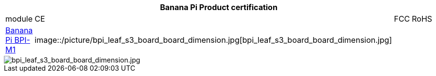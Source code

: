 [options="header"]
|=====
4+| **Banana Pi Product certification**
| module	| CE	 | FCC	| RoHS
| link:https://newwiki.banana-pi.org/en/BPI-M1/BananaPi_BPI-M1[Banana Pi BPI-M1] | image::/picture/bpi_leaf_s3_board_board_dimension.jpg[bpi_leaf_s3_board_board_dimension.jpg] | |



|=====

image::/picture/bpi_leaf_s3_board_board_dimension.jpg[bpi_leaf_s3_board_board_dimension.jpg]